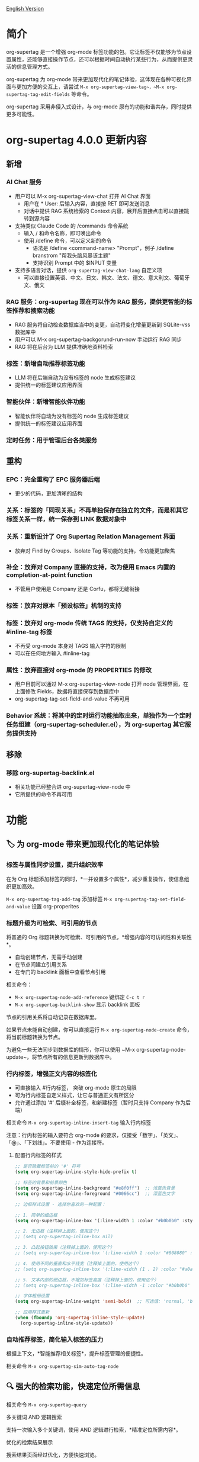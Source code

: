 [[file:README.org][English Version]]

* 简介

org-supertag 是一个增强 org-mode 标签功能的包。它让标签不仅能够为节点设置属性，还能够直接操作节点，还可以根据时间自动执行某些行为，从而提供更灵活的信息管理方式。

org-supertag 为 org-mode 带来更加现代化的笔记体验，这体现在各种可视化界面与更加方便的交互上，请尝试 ~M-x org-supertag-view-tag~，~M-x org-supertag-tag-edit-fields~ 等命令。

org-supertag 采用非侵入式设计，与 org-mode 原有的功能和谐共存，同时提供更多可能性。

* org-supertag 4.0.0 更新内容
** 新增
*** AI Chat 服务
- 用户可以 M-x org-supertag-view-chat 打开 AI Chat 界面
  - 用户在 * User: 后输入内容，直接按 RET 即可发送消息
  - 对话中提供 RAG 系统检索的 Context 内容，展开后直接点击可以直接跳转到源内容
- 支持类似 Claude Code 的 /commands 命令系统
  - 输入 / 和命令名称，即可唤出命令
  - 使用 /define 命令，可以定义新的命令
    - 语法是 /define <command-name> "Prompt"，例子 /define branstrom "帮我头脑风暴该主题"
    - 支持识别 Prompt 中的 $INPUT 变量
- 支持多语言对话，提供 ~org-supertag-view-chat-lang~ 自定义项
  - 可以直接设置英语、中文、日文、韩文、法文、德文、意大利文、葡萄牙文、俄文
*** RAG 服务：org-supertag 现在可以作为 RAG 服务，提供更智能的标签推荐和搜索功能
- RAG 服务将自动检查数据库当中的变更，自动将变化增量更新到 SQLite-vss 数据库中
- 用户可以 M-x org-supertag-backgorund-run-now 手动运行 RAG 同步
- RAG 将在后台为 LLM 提供准确地资料检索
*** 标签：新增自动推荐标签功能
- LLM 将在后端自动为没有标签的 node 生成标签建议
- 提供统一的标签建议应用界面
*** 智能伙伴：新增智能伙伴功能
- 智能伙伴将自动为没有标签的 node 生成标签建议
- 提供统一的标签建议应用界面
*** 定时任务：用于管理后台各类服务

** 重构
*** EPC：完全重构了 EPC 服务器后端
- 更少的代码，更加清晰的结构
*** 关系：标签的「同现关系」不再单独保存在独立的文件，而是和其它标签关系一样，统一保存到 LINK 数据对象中
*** 关系：重新设计了 *Org Supertag Relation Management* 界面
- 放弃对 Find by Groups、Isolate Tag 等功能的支持，令功能更加聚焦
*** 补全：放弃对 Company 直接的支持，改为使用 Emacs 内置的 completion-at-point function
- 不管用户使用是 Company 还是 Corfu，都将无缝衔接
*** 标签：放弃对原本「预设标签」机制的支持
*** 标签：放弃对 org-mode 传统 TAGS 的支持，仅支持自定义的 #inline-tag 标签
- 不再受 org-mode 本身对 TAGS 输入字符的限制
- 可以在任何地方输入 #inline-tag
*** 属性：放弃直接对 org-mode 的 PROPERTIES 的修改
- 用户目前可以通过 M-x org-supertag-view-node 打开 node 管理界面，在上面修改 Fields，数据将直接保存到数据库中
- org-supertag-tag-set-field-and-value 不再可用
*** Behavior 系统：将其中的定时运行功能抽取出来，单独作为一个定时任务组建（org-supertag-scheduler.el），为 org-supertag 其它服务提供支持

** 移除
*** 移除 org-supertag-backlink.el
- 相关功能已经整合进 org-supertag-view-node 中
- 它所提供的命令不再可用


* 功能
** 🏷️ 为 org-mode 带来更加现代化的笔记体验
*** 标签与属性同步设置，提升组织效率
在为 Org 标题添加标签的同时，*一并设置多个属性*，减少重复操作，使信息组织更加高效。

[[./picture/figure4.gif]]

~M-x org-supertag-tag-add-tag~              添加标签
~M-x org-supertag-tag-set-field-and-value~  设置 org-properites 

*** 标题升级为可检索、可引用的节点
将普通的 Org 标题转换为可检索、可引用的节点，*增强内容的可访问性和关联性*。

- 自动创建节点，无需手动创建
- 在节点间建立引用关系
- 在专门的 backlink 面板中查看节点引用

[[./picture/figure5.gif]]

相关命令：
- ~M-x org-supertag-node-add-reference~ 键绑定 ~C-c t r~
- ~M-x org-supertag-backlink-show~ 显示 backlink 面板

节点的引用关系将自动记录在数据库里。

如果节点未能自动创建，你可以直接运行 ~M-x org-supertag-node-create~ 命令，将当前标题转换为节点。

为避免一些无法同步到数据库的情形，你可以使用 ~M-x org-supertag-node-update~，将节点所有的信息更新到数据库中。

*** 行内标签，增强正文内容的标签化

[[./picture/figure11.gif]]

- 可直接输入 #行内标签， 突破 org-mode 原生的局限
- 可为行内标签自定义样式，让它与普通正文有所区分
- 允许通过添加 '#' 后缀补全标签，和新建标签（暂时只支持 Company 作为后端）

相关命令 ~M-x org-supertag-inline-insert-tag~ 输入行内标签

注意：行内标签的输入要符合 org-mode 的要求，仅接受「数字」、「英文」、「@」、「下划线」。不要使用 - 作为连接符。
**** 配置行内标签的样式
#+BEGIN_SRC emacs-lisp
;; 是否隐藏标签前的 '#' 符号
(setq org-supertag-inline-style-hide-prefix t)

;; 标签的背景和前景颜色
(setq org-supertag-inline-background "#e8f0ff")  ;; 浅蓝色背景
(setq org-supertag-inline-foreground "#0066cc")  ;; 深蓝色文字

;; 边框样式设置 - 选择你喜欢的一种配置：

;; 1. 简单的细边框
(setq org-supertag-inline-box '(:line-width 1 :color "#b0b0b0" :style nil))

;; 2. 无边框（注释掉上面的，使用这个）
;; (setq org-supertag-inline-box nil)

;; 3. 凸起按钮效果（注释掉上面的，使用这个）
;; (setq org-supertag-inline-box '(:line-width 1 :color "#808080" :style released-button))

;; 4. 使用不同的垂直和水平线宽（注释掉上面的，使用这个）
;; (setq org-supertag-inline-box '(:line-width (1 . 2) :color "#a0a0a0" :style nil))

;; 5. 文本内部的细边框，不增加标签高度（注释掉上面的，使用这个）
;; (setq org-supertag-inline-box '(:line-width -1 :color "#b0b0b0" :style nil))

;; 字体粗细设置
(setq org-supertag-inline-weight 'semi-bold)  ;; 可选值: 'normal, 'bold, 'semi-bold

;; 应用样式更新
(when (fboundp 'org-supertag-inline-style-update)
  (org-supertag-inline-style-update))
#+END_SRC


***  自动推荐标签，简化输入标签的压力
根据上下文，*智能推荐相关标签*，提升标签管理的便捷性。

[[./picture/figure14.gif]]  

相关命令 ~M-x org-supertag-sim-auto-tag-node~ 
** 🔍 强大的检索功能，快速定位所需信息
相关命令 ~M-x org-supertag-query~
**** 多关键词 AND 逻辑搜索
支持一次输入多个关键词，使用 AND 逻辑进行检索，*精准定位所需内容*。

[[./picture/figure8.gif]]

**** 优化的检索结果展示
搜索结果页面经过优化，方便快速浏览。

为了提升检索速度，暂时不对内容进行检索。

**** 多样化的搜索结果导出方式
- 将搜索结果导出到另一个文件
- 将搜索结果导出到新建的文件（可自定义位置和文件名）
- 将搜索结果直接插入到当前光标所在的位置（以引用的形式）

[[./picture/figure9.gif]] 

  
*方便用户对搜索结果进行组织与整理*。

**** 已知的缺点
暂时不支持将 TODO、PROPERTIES 属性名、时间范围添加为检索条件。

但我相信这并不难实现，因为 org-supertag 的数据库里已经记录以上内容。

** ⚙️ 集成自动化操作的行为系统，提升工作流程智能化

通过将多个操作整合到一个标签中，*实现一键完成复杂操作*，提高工作效率。

[[./picture/figure6.gif]]

- 🚀 标签触发预设动作，实现自动化
行为系统使标签变得"智能"，*在添加/删除标签时自动触发预设的动作*（如改变样式、设置状态等）。

- 🧩 行为可定时、组合、带参数
行为可以定时执行、组合使用、带参数，*使 Org-mode 的工作流程更自动化、更高效*。

- 🧱 内置行为库与自定义支持
内置行为库，用户既可以使用预定义的常用行为，也可以创建自定义行为。*模块化设计使行为在不同的 Org 文件之间或用户之间轻松共享、重用和扩展*。

相关命令

~M-x org-supertag-behavior-attach~ 为当前标签添加行为

~M-x org-supertag-behavior-detach~ 为当前标签解除行为

*** 行为系统的高级用法
创建自定义行为，编辑 ~/.emacs.d/org-supertag/org-supertag-custom-behavior.el 文件：

以下是一个示例

#+begin_src emacs-lisp
;; 注册一个名为 "@urgent" 的行为
;; 参数说明:
;;   - @urgent: 行为的名称，用于标识和引用这个行为
;;   - :trigger: 触发条件，:on-add 表示添加标签时触发
;;   - :list: 要执行的动作列表，每个动作都是一个命令字符串
;;   - :style: 标签的显示样式，包含字体和前缀图标设置
(org-supertag-behavior-register "@urgent"                 ;; 注册一个名为 "@urgent" 的行为
  :trigger :on-add                                        ;; 添加标签时触发
  :list '("@todo=TODO"                                    ;; 设置 TODO 状态
         "@priority=A"                                    ;; 设置优先级为 A
         "@deadline=today")                               ;; 设置截止日期为今天
  :style '(:face (:foreground "red" :weight bold)         ;; 设置标签显示为红色加粗
          :prefix "🔥"))                                  ;; 在标签前显示火焰图标
#+end_src

更多示例请参考 [[./DEMO.org][DEMO.org]]。

更多用法请参考 [[https://github.com/yibie/org-supertag/wiki/Advance-Usage-%E2%80%90-Behavior-System-Guide][Org‐supertag Advance Usage]]


** 🏷️ 多种视图，提供多维度的发现与比较
*** 标签表格视图：一览无遗，快速编辑
- 同时显示节点（Node）的标题和属性值，信息一目了然。
- 直接在表格内修改属性值，省去繁琐步骤。
- 支持全键盘操作，提升操作效率。

[[./picture/figure12.gif]]

相关命令 ~M-x org-supertag-view-table~

*** 标签发现视图：探索标签共现，精准筛选
- 深入探索标签之间的共现关系，揭示潜在联系。
- 动态添加或移除过滤器，实时调整视图。
- 实时显示匹配的节点，快速定位目标信息。

[[./picture/figure13.gif]]

相关命令 ~M-x org-supertag-view-discover~

*** 多列标签对比视图：并行比较，洞察差异
- 同时比较不同标签组合下的节点，直观分析差异。
- 动态添加或删除比较列，满足多样化需求。
- 支持向列中添加额外标签，深化比较维度。
- 全键盘支持

[[./picture/figure15.gif]]

相关命令 ~M-x org-supertag-tag-columns~

** 🧩 标签关系智能管理，揭示隐藏关联
相关命令 ~M-x org-supertag-relation-manage~
*** 支持单向、双向关系类型，节省操作步骤
**** 预设的关系类型

#+begin_src 
(defcustom org-supertag-relation-types
  '((contrast . "A ⋮ B, A compare with B")    ; contrast relationship
    (relate . "A ~ B, A relate to B")          ; general relation
    (influence . "A → B, A influence B")      ; influence relationship
    (contain . "A ⊃ B, A contain B")           ; containment (parent)
    (belong . "A ⊂ B, A belong to B")          ; belonging (child)
    (parallel . "A ∥ B, A parallel with B")    ; parallel relationship
    (dependency . "A ⇒ B, A depend on B")     ; dependency relationship
    (prerequisite . "A ⊃ B, A prerequisite B") ; prerequisite relationship
    (cause . "A ⤳ B, A cause B")              ; causal relationship
    (effect . "A ⤝ B, A effect B")            ; effect relationship
    (cooccurrence . "A ⋈ B, A co-occur with B")) ; co-occurrence relationship
  "Predefined relation types.
Each relation type contains a symbol and a description text."
  :type '(alist :key-type symbol :value-type string)
  :group 'org-supertag-relation)
#+end_src

当应用双向关系时，会自动在对应的两个标签里设置关系。比如：

有这两个标签 #气候变化 和 #冰川融化，想表达它们之间的因果关系。

#+begin_src 
;; 通过关系管理界面选择
(org-supertag-relation-manage) ;; 打开关系管理界面
;; 选择"气候变化"标签
;; 点击[Select]按钮选择"冰川融化"标签
;; 在关系类型提示中选择"cause - A ⤳ B, A cause B"
;; 系统会自动创建：
;; 1. 气候变化 cause 冰川融化
;; 2. 冰川融化 effect 气候变化
#+end_src

**** 关系类型自定义

#+begin_src 
;; 自定义关系类型
(setq org-supertag-relation-types
      '((contrast . "A ⋮ B, A compare with B") 
        (relate . "A ~ B, A relate to B")   
        (influence . "A → B, A influence B") 
        (contain . "A ⊃ B, A contain B")  
        (belong . "A ⊂ B, A belong to B")   
        (parallel . "A ∥ B, A parallel with B") 
        (dependency . "A ⇒ B, A depend on B") 
        (prerequisite . "A ⊃ B, A prerequisite B") 
        (cause . "A ⤳ B, A cause B")    
        (effect . "A ⤝ B, A effect B")
        (cooccurrence . "A ⋈ B, A co-occur with B")
        ;; 添加自定义类型
        (is-part-of . "A ◐ B, A is part of B")
        (leads-to . "A ⟿ B, A leads to B")))

;; 自定义互补关系对
(setq org-supertag-relation-complementary-pairs
      '((contain . belong)
        (cause . effect)
        (dependency . prerequisite)
        ;; 添加自定义互补关系
        (is-part-of . contains-part)))
#+end_src


**** 自动记录标签间的共现关系
当不同标签出现在同一个对象上，这些标签之间存在「共同出现」的关系，简称「共现关系」。

*org-supertag 自动识别标签之间的共现关系*，帮助用户理解标签间的关系，简化标签关系的操作。

它将在 Tag Discovery 面板里显示，当点击前面的 [+]，就会添加多一层过滤：

[[./picture/figure13.png]]

**** 标签共现的层级传播
当标签出现在父子节点时，org-supertag 会自动建立一种特殊的共现关系：

- 父节点的标签会对子节点的标签产生单向的影响
- 这种影响是自上而下传播的，表达了概念的层级包含关系
- 影响强度比普通共现要弱，体现了间接关联的特点

例如：
#+begin_src org
* 项目规划 #project #planning
** 技术调研 #research
#+end_src

这里 #project 和 #planning 会对 #research 产生单向的影响，表示这是一个项目规划下的研究任务。这种自动识别的层级关系有助于：

1. 在标签推荐时提供更符合上下文的建议
2. 在标签发现视图中展示更丰富的关联关系
3. 帮助构建知识的层级结构

这个功能完全自动化，用户只需要按照自然的方式组织文档结构，系统就会自动建立这些语义关联。

**** 实时统计分析与更新
对标签的共现和互信息进行统计分析，*在添加或删除标签时实时更新关系*，确保信息的准确性。
** 💽 自动同步，减少手动维护
- *自动同步*转换为节点的 Org 标题的位置和变化，减少手动操作。
- 自动同步将检查节点的增加、修改、移动、删除的情况，*自动化维护数据库*。
- 提供同步所有节点的手动命令，*确保数据的一致性*。
  
[[./picture/figure7.gif]]

如果有的节点需要同步，但未能自动同步，你可以直接运行 ~M-x org-supertag-sync-force-all~ 命令，将所有节点的信息同步到数据库。

** 💭 隐形的人工智能
在 org-supertag 部分功能中，使用了 AI/NLP 作为后端，提供更多维度的标签表现，以及降低操作的压力。由于 AI/NLP 只是作为后端，因此用户只需要调用对应的命令即可，在日常使用中不会感受到 AI/NLP 的存在。

在 org-supertag 中，将人工智能视为支持性的功能，不会作为直接的前台功能，让人陷入对话的漩涡中（同时也是为了避免重复实现，因为 Emacs 已经有大量助理类 AI 工具，比如 gptel、chatgpt-shell、Ellama、Ollama-buddy......

当前使用了 AI/NLP 支持的命令：

~M-x org-supertag-sim-auto-tag-node~ 该命令将分析当前的 Node 里的所有内容（标题和内容），自动提供几个标签建议。

ATTENTION：AI 功能需要安装依赖，安装方法已经在「基本安装」一节里说明。
*** 进一步解释
org-supertag 的人工智能功能架构：

- 后端是 Ollama
- 通信框架是 epc
- 大模型是 hf.co/unsloth/gemma-3-4b-it-GGUF:latest

~org-supertag-sim-auto-tag-node~ 的标签建议，由 ~tag_generator.py~ 提供，如对标签建议效果不满意，可以直接到文件里修改 Prompt。

* 基本安装

#+begin_src emacs-lisp
(use-package org-supertag
  :straight (:host github :repo "yibie/org-supertag")
  :after org
  :config
  (org-supertag-setup))

(setq org-supertag-sync-directories '("~/Documents/notes/")) ;; 配置同步文件夹
#+end_src

*org-supertag 需要一些 Python 依赖，包括 `torch`, `sentence-transformers`, `epc` 和 `ollama` 等*:

- 使用自动化脚本安装依赖
  
#+begin_src 
cd /path/to/org-supertag

sh ./run_simtag_epc_venv.sh
#+end_src

* 使用建议
** 行内标签（#tag）与普通标签（:#tag:）混用
普通标签，适合分类。比如 :project:, :issue: 等。

行内标签，适合直接使用语义。 比如 #org_supertag。

比如这样子：

#+begin_src
* org-supertag :#project:
#org_supertag is a #emacs package based on #org_mode.
#+end_src

这样子，你的文档将非常具有可读性，也提供了丰富的关联性，这让你探索、检索自己的笔记或文档时， 有着非常高的效率，和使用过程中的获得感。

而且由于 org-sueprtag 将识别共同出现在一个节点上的标签，默认它们之间具备「共现关系」，在使用不同视图去发现相关的标签时，将非常方便。 

* FAQ
** 数据库恢复 - 当出现问题时

如果您遇到org-supertag数据库问题（标签丢失、关系丢失或数据损坏），org-supertag提供了一套完整的恢复工具。

*** 快速恢复

#+begin_src emacs-lisp
;; 加载恢复工具
M-x load-file RET org-supertag-recovery.el RET

;; 启动恢复
M-x org-supertag-recovery-full-suite
#+end_src

*** 恢复选项

恢复套件提供9种不同的恢复选项：

1. **诊断数据库状态** - 分析当前数据库状态
2. **从备份恢复** - 自动查找并从最新备份恢复
3. **重建整个数据库** - 从头重新扫描所有org文件
4. **从节点重建标签定义** - 恢复丢失的标签定义
5. **从链接恢复字段定义** - 重建字段结构
6. **从metadata恢复标签关系** - 恢复标签关联
7. **执行完整恢复流程** - 完整的步骤式恢复
8. **查看恢复状态** - 监控恢复进度
9. **退出** - 退出恢复套件

*** 常见恢复场景

**** 场景 1: 标签全部丢失
#+begin_src
症状: org-supertag-tag-add-tag 无法补全标签
解决: 选择选项 4 "从节点重建标签定义"
#+end_src

**** 场景 2: 字段定义丢失
#+begin_src
症状: 标签存在但字段定义为空
解决: 选择选项 5 "从链接恢复字段定义"
#+end_src

**** 场景 3: 标签关系丢失
#+begin_src
症状: 标签存在但没有共现关系
解决: 选择选项 6 "从metadata恢复标签关系"
#+end_src

**** 场景 4: 数据库完全损坏
#+begin_src
症状: 数据库无法加载或为空
解决: 选择选项 2 "从备份恢复" 或选项 3 "重建整个数据库"
#+end_src

*** 恢复功能特点

- **🔍 智能诊断**: 自动分析数据库状态并提供建议
- **📊 进度跟踪**: 详细的恢复状态和进度监控
- **🔄 安全操作**: 恢复前自动备份
- **⚡ 渐进恢复**: 支持单项恢复和完整重建
- **🛡️ 错误处理**: 完善的错误处理和回滚机制

*** 技术细节

恢复工具可以从多个数据源提取数据：
- **节点数据**: `:tags` 属性中的标签引用
- **链接数据**: `:node-field:` 前缀的字段链接
- **元数据**: `tag-cooccur:` 和 `tag-pmi:` 键值对
- **备份文件**: 自动备份文件检测和恢复

更详细的信息请参考附带的 `RECOVERY_GUIDE.md`。

** 什么是 Node？什么是 Field？为什么要和 org-headline、org-properties 区分？
Node 代表着被 org-supertag 转化之后的 org-headline，表明已经被 org-supertag 记录，可以被它操作。

从概念上看，Node 相当于一般笔记软件里的笔记块，它包括：一个带着 ID 的 org-headline + org-headline 以下所包含的内容。

当 org-supertag 操作 Node 的时候，实际上是对整个笔记块进行操作，举个例子：M-x org-supertag-node-delete，将直接删除整个 Node，清理数据库里记录的 ID、Node 与 Node 之间的引用关系，与 Tag 的 Link 关系等等，清理相关的 Field Value。

Field 略等于 org-properties，和 Node 一样，它代表着被 org-supertag 所转化、所记录的 org-properites。

这种概念上的区分，是为了让用户清晰的知道笔记状态，是否已经记录到数据库。

** 为什么要为标签设置「共现关系」？
当一个标签，与另外一个标签，应用到同一个 Node 上，那么它们之间就存在一种关系，叫「共现」。

「共现」关系是所有标签关系中，最为基础的关系。但它有什么用？

1. 当你在「标签发现视图」时，可以通过共现标签，层层过滤
2. 当你管理「标签关系」时，可以通过「共现关系」，快速找到背后存在关系的标签
3. ......

我觉得「共同出现」是世界上最美妙的一种现象。这让我们在添加标签的时候，自动获得有意义的联系。

** 在 org-supertag 中标签的「共现关系」是如何体现的？
以下是 org-supertag 当中的「标签共现机制」：

- 在同一个节点当中，同时添加了 A, B 标签，那么这两个标签之间具备「共现关系」
- 父子节点中，父节点和子节点分别添加了 A, B 标签，但在 org-supertag 的角度，这两个标签同样具备「共现关系」

我觉得这是一个巧妙的设计，这样子可以避免对同一个节点树里的节点，重复添加相同的标签。我试过，相当累！

在 org-supertag 中，标签的贡献关系体现在「视图」中。在 README 里我们已经介绍了几种视图，其中 ~org-supertag-view-discover~ 可以将具备「共现关系」的标签作为过滤条件，用于过滤节点。


* Changelog
详细见 [[./CHANGELOG.org][CHANGELOG]]

- 2025-05-24 3.0.2 release
  - 增强同步稳定性，提供全面的数据保护机制
  - 修复标签向量数据库更新机制
  - 修复AI自动标签系统卡死问题
  - 新增完善的数据库恢复系统
  - 新增AI系统诊断和紧急修复工具
  - 代码库清理和组织优化

- 2025-04-05 3.0.0 release
  - 新增 AI 后端，提供标签自动建议
  - 新增双向标签关系管理
  - 新增表格视图
  - 重构同步机制
  - 更新 README 文档

- 2025-01-13 2.0.0 release
  - 新增行为调度系统
  - 新增行为模板变量
  - 新增自动同步系统
  - 以及诸多改进

- 2024-12-31 1.0.0 release
  - feat behavior-system: 完整的行为系统实现，形成自动工作流
    - 三层行为架构（基础/派生/组合）
    - 完整的触发器系统
    - 丰富的行为库函数ß
    - 样式系统支持
  - docs: 提供交互式演示文档 DEMO.org 
  - refactor: 核心重构
    - 优化数据结构
    - 改进错误处理
    - 提升性能表现

- 2024-12-20 0.0.2 release
  - fix org-supertag-remove: 修复移除标签不生效的问题
  - fix org-supertag-tag-add-tag: 修复添加标签时，可添加重复标签到 org-headline 的问题
  - feat org-supertag-tag-edit-preset: 编辑预设标签
  - feat org-supertag-query-in-buffer: 在当前 buffer 中查询
  - feat org-supertag-query-in-files: 在指定文件中查询，可以指定多个文件
- 2024-12-19 0.0.1 release

* 未来计划

- ✅能够提供更多查询的范围，比如针对一个文件或多个文件的查询
- ✅初步实现一个命令系统，让标签自动触发命令，比如节点添加了名为 Task 的标签时，它会自动设置为 TODO，并自动设置优先级为 A，以及自动将节点的背景色改为黄色
- ✅实现一个任务调度系统，让多个节点组合起来，完成一系列的任务，比如自动设置晚上 9 点进行每日回顾，并自动将回顾结果插入到回顾节点中（实验性功能，未必会实现）
- ✅与 AI 结合，不同的标签关联不同的 Prompt，比如当节点被标记为 "任务" 时，自动触发 AI 命令，令该节点自动生成一个任务列表
- ✅像 Tana 那样，提供更多视图（实验性功能，未必会实现）

* Acknowledgments

org-supertag 深深受到 Tana 的影响，尤其是它将「节点视为标签的操作对象」的核心概念，带来很多启发。

org-supertag 也同时深受 ekg 和 org-node 的影响：
- [[https://github.com/ahyatt/ekg/commits/develop/][ekg]] 是我眼中第一个以标签为中心的笔记工具，我曾经用它记了很多天的日记
- [[https://github.com/meedstrom/org-node][org-node]] 对 org-mode 文件的解析和哈希表的应用，深深影响了 org-supertag 的基础工作机制

* 贡献

欢迎贡献！请查看[[file:.github/CONTRIBUTING.org][贡献指南]]。
